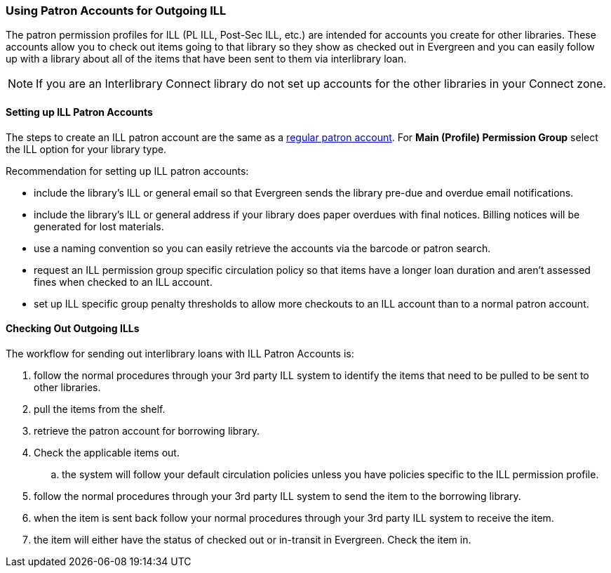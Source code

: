 Using Patron Accounts for Outgoing ILL
~~~~~~~~~~~~~~~~~~~~~~~~~~~~~~~~~~~~~~
(((Interlibrary Loan)))

The patron permission profiles for ILL (PL ILL, Post-Sec ILL, etc.) are intended for accounts you 
create for other libraries.  These accounts allow you to check out items going to that library so 
they show as checked out in Evergreen and you can easily follow up with a library about all of the 
items that have been sent to them via interlibrary loan.  

NOTE: If you are an Interlibrary Connect library do not set up accounts for the other libraries in your
Connect zone. 

Setting up ILL Patron Accounts
^^^^^^^^^^^^^^^^^^^^^^^^^^^^^^

The steps to create an ILL patron account are the same 
as a http://docs.libraries.coop/sitka/_register_new_patrons.html[regular patron account].  For *Main (Profile)
Permission Group* select the ILL option for your library type.

Recommendation for setting up ILL patron accounts:

* include the library's ILL or general email so that Evergreen sends the library pre-due and overdue email
notifications. 
* include the library's ILL or general address if your library does paper overdues with final notices.  Billing 
notices will be generated for lost materials.
* use a naming convention so you can easily retrieve the accounts via the barcode or patron search.
* request an ILL permission group specific circulation policy so that items have a longer loan duration and 
aren't assessed fines when checked to an ILL account.
* set up ILL specific group penalty thresholds to allow more checkouts to an ILL account 
than to a normal patron account.


Checking Out Outgoing ILLs
^^^^^^^^^^^^^^^^^^^^^^^^^^

The workflow for sending out interlibrary loans with ILL Patron Accounts is:

. follow the normal procedures through your 3rd party ILL system to identify the items that need 
to be pulled to be sent to other libraries.
. pull the items from the shelf.
. retrieve the patron account for borrowing library.
. Check the applicable items out.
.. the system will follow your default circulation policies unless you have policies specific to the ILL permission
profile.  
. follow the normal procedures through your 3rd party ILL system to send the item to the 
borrowing library.
. when the item is sent back follow your normal procedures through your 3rd party ILL system
 to receive the item.
. the item will either have the status of checked out or in-transit in Evergreen.  Check the item in.
